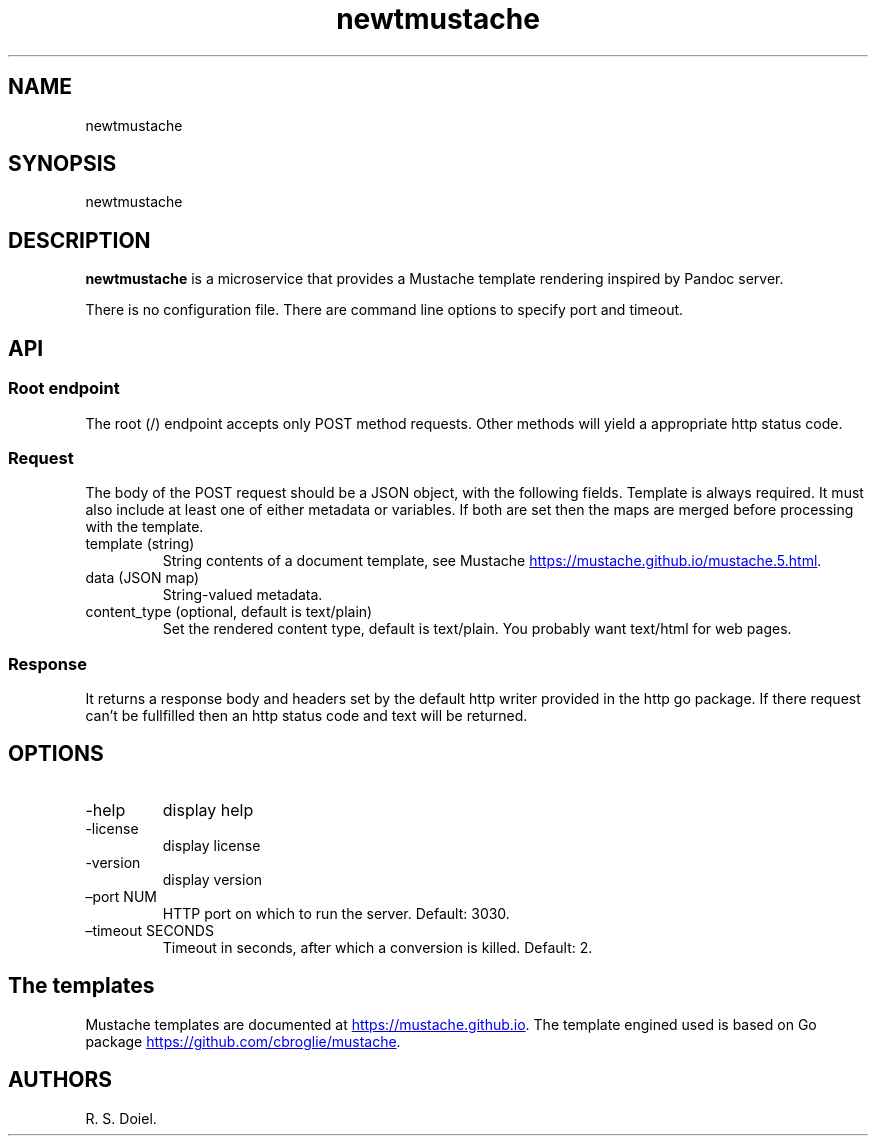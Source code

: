 .\" Automatically generated by Pandoc 3.1.11.1
.\"
.TH "newtmustache" "1" "" "user manual" "0.0.6 ae3396a"
.SH NAME
newtmustache
.SH SYNOPSIS
newtmustache
.SH DESCRIPTION
\f[B]newtmustache\f[R] is a microservice that provides a Mustache
template rendering inspired by Pandoc server.
.PP
There is no configuration file.
There are command line options to specify port and timeout.
.SH API
.SS Root endpoint
The root (/) endpoint accepts only POST method requests.
Other methods will yield a appropriate http status code.
.SS Request
The body of the POST request should be a JSON object, with the following
fields.
Template is always required.
It must also include at least one of either metadata or variables.
If both are set then the maps are merged before processing with the
template.
.TP
template (string)
String contents of a document template, see Mustache \c
.UR https://mustache.github.io/mustache.5.html
.UE \c
\&.
.TP
data (JSON map)
String\-valued metadata.
.TP
content_type (optional, default is text/plain)
Set the rendered content type, default is text/plain.
You probably want text/html for web pages.
.SS Response
It returns a response body and headers set by the default http writer
provided in the http go package.
If there request can\[cq]t be fullfilled then an http status code and
text will be returned.
.SH OPTIONS
.TP
\-help
display help
.TP
\-license
display license
.TP
\-version
display version
.TP
\[en]port NUM
HTTP port on which to run the server.
Default: 3030.
.TP
\[en]timeout SECONDS
Timeout in seconds, after which a conversion is killed.
Default: 2.
.SH The templates
Mustache templates are documented at \c
.UR https://mustache.github.io
.UE \c
\&.
The template engined used is based on Go package \c
.UR https://github.com/cbroglie/mustache
.UE \c
\&.
.SH AUTHORS
R. S. Doiel.
